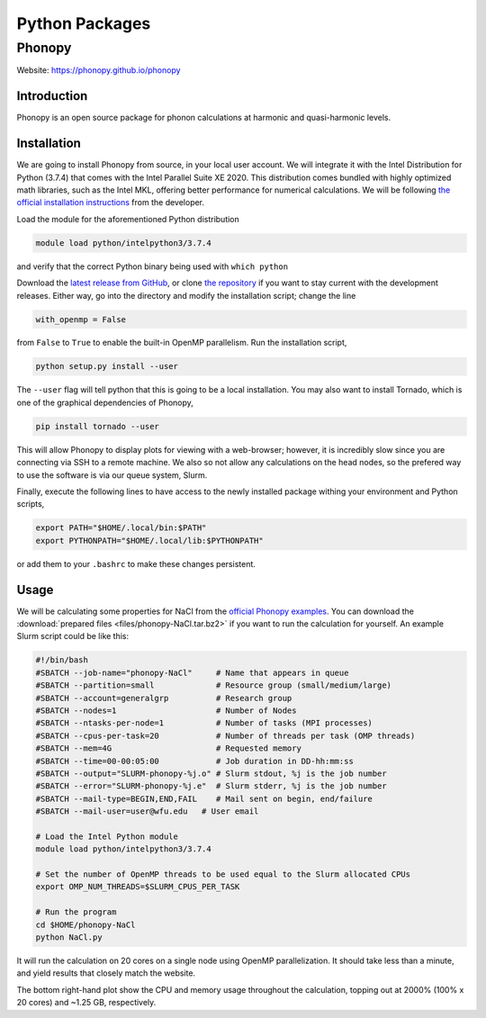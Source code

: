 ===============
Python Packages
===============

.. #############################################################################
.. #############################################################################
.. #############################################################################
.. #############################################################################

-------
Phonopy
-------

Website: https://phonopy.github.io/phonopy


Introduction
============

Phonopy is an open source package for phonon calculations at harmonic and
quasi-harmonic levels.


Installation
============

We are going to install Phonopy from source, in your local user account. We will
integrate it with the Intel Distribution for Python (3.7.4) that comes with the
Intel Parallel Suite XE 2020. This distribution comes bundled with highly
optimized math libraries, such as the Intel MKL, offering better performance for
numerical calculations. We will be following `the official installation
instructions <https://phonopy.github.io/phonopy/install.html>`_ from the
developer.

Load the module for the aforementioned Python distribution

.. code-block:: none

    module load python/intelpython3/3.7.4

and verify that the correct Python binary being used with ``which python``

Download the `latest release from GitHub
<https://github.com/phonopy/phonopy/archive/>`_, or clone `the repository
<https://github.com/phonopy/phonopy.git>`_ if you want to stay current with the
development releases. Either way, go into the directory and modify the
installation script; change the line

.. code-block:: none

    with_openmp = False

from ``False`` to ``True`` to enable the built-in OpenMP parallelism. Run the
installation script,

.. code-block:: none

    python setup.py install --user

The ``--user`` flag will tell python that this is going to be a local
installation. You may also want to install Tornado, which is one of the
graphical dependencies of Phonopy,

.. code-block:: none

    pip install tornado --user

This will allow Phonopy to display plots for viewing with a web-browser;
however, it is incredibly slow since you are connecting via SSH to a remote
machine. We also so not allow any calculations on the head nodes, so the
prefered way to use the software is via our queue system, Slurm.

Finally, execute the following lines to have access to the newly installed
package withing your environment and Python scripts,

.. code-block:: none

    export PATH="$HOME/.local/bin:$PATH"
    export PYTHONPATH="$HOME/.local/lib:$PYTHONPATH"

or add them to your ``.bashrc`` to make these changes persistent.


Usage
=====

We will be calculating some properties for NaCl from the `official Phonopy
examples <http://phonopy.github.io/phonopy/examples.html#nacl>`_. You can
download the :download:`prepared files <files/phonopy-NaCl.tar.bz2>` if you want
to run the calculation for yourself. An example Slurm script could be like this:

.. code-block:: slurm

    #!/bin/bash
    #SBATCH --job-name="phonopy-NaCl"     # Name that appears in queue
    #SBATCH --partition=small             # Resource group (small/medium/large)
    #SBATCH --account=generalgrp          # Research group
    #SBATCH --nodes=1                     # Number of Nodes
    #SBATCH --ntasks-per-node=1           # Number of tasks (MPI processes)
    #SBATCH --cpus-per-task=20            # Number of threads per task (OMP threads)
    #SBATCH --mem=4G                      # Requested memory
    #SBATCH --time=00-00:05:00            # Job duration in DD-hh:mm:ss
    #SBATCH --output="SLURM-phonopy-%j.o" # Slurm stdout, %j is the job number
    #SBATCH --error="SLURM-phonopy-%j.e"  # Slurm stderr, %j is the job number
    #SBATCH --mail-type=BEGIN,END,FAIL    # Mail sent on begin, end/failure
    #SBATCH --mail-user=user@wfu.edu   # User email
    
    # Load the Intel Python module
    module load python/intelpython3/3.7.4
    
    # Set the number of OpenMP threads to be used equal to the Slurm allocated CPUs
    export OMP_NUM_THREADS=$SLURM_CPUS_PER_TASK
    
    # Run the program
    cd $HOME/phonopy-NaCl
    python NaCl.py

It will run the calculation on 20 cores on a single node using OpenMP
parallelization. It should take less than a minute, and yield results that
closely match the website.

.. image:: images/phonopy_nacl.png

The bottom right-hand plot show the CPU and memory usage throughout the
calculation, topping out at 2000% (100% x 20 cores) and ~1.25 GB, respectively.
